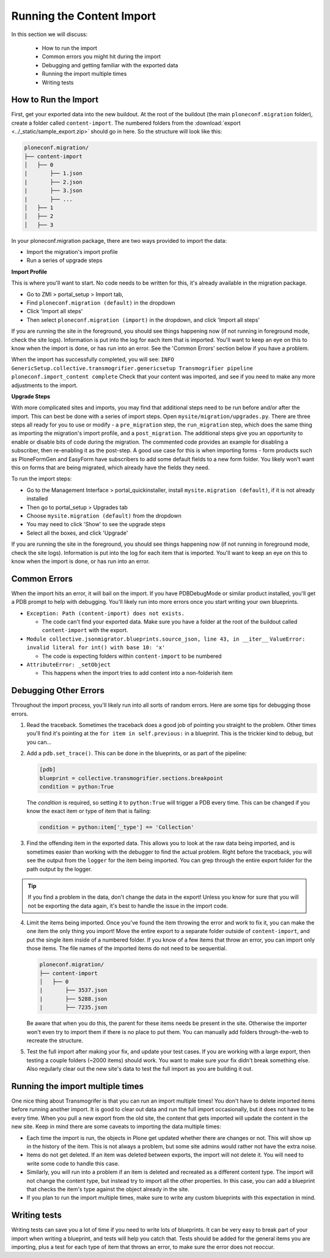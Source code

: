 ==========================
Running the Content Import
==========================

In this section we will discuss:

  * How to run the import
  * Common errors you might hit during the import
  * Debugging and getting familiar with the exported data
  * Running the import multiple times
  * Writing tests


How to Run the Import
---------------------

First, get your exported data into the new buildout.
At the root of the buildout (the main ``ploneconf.migration`` folder),
create a folder called ``content-import``.
The numbered folders from the :download:`export <../_static/sample_export.zip>` should go in here.
So the structure will look like this:

.. code-block:: console

   ploneconf.migration/
   ├── content-import
   │   ├── 0
   |       ├── 1.json
   |       ├── 2.json
   |       ├── 3.json
   |       ├── ...
   │   ├── 1
   │   ├── 2
   │   ├── 3

In your ploneconf.migration package, there are two ways provided to import the data:

* Import the migration's import profile
* Run a series of upgrade steps

**Import Profile**

This is where you'll want to start.
No code needs to be written for this, it's already available in the migration package.

* Go to ZMI > portal_setup > Import tab,
* Find ``ploneconf.migration (default)`` in the dropdown
* Click 'Import all steps'
* Then select ``ploneconf.migration (import)`` in the dropdown,
  and click 'Import all steps'

If you are running the site in the foreground, you should see things happening now
(if not running in foreground mode, check the site logs).
Information is put into the log for each item that is imported.
You'll want to keep an eye on this to know when the import is done, or has run into an error.
See the 'Common Errors' section below if you have a problem.

When the import has successfully completed, you will see:
``INFO GenericSetup.collective.transmogrifier.genericsetup Transmogrifier pipeline ploneconf.import_content complete``
Check that your content was imported,
and see if you need to make any more adjustments to the import.

**Upgrade Steps**

With more complicated sites and imports,
you may find that additional steps need to be run before and/or after the import.
This can best be done with a series of import steps.
Open ``mysite/migration/upgrades.py``.
There are three steps all ready for you to use or modify - 
a ``pre_migration`` step,
the ``run_migration`` step, which does the same thing as importing the migration's import profile,
and a ``post_migration``.
The additional steps give you an opportunity to enable or disable bits of code during the migration.
The commented code provides an example for disabling a subscriber, then re-enabling it as the post-step.
A good use case for this is when importing forms - 
form products such as PloneFormGen and EasyForm have subscribers to add some default fields to a new form folder.
You likely won't want this on forms that are being migrated, which already have the fields they need.

To run the import steps:

* Go to the Management Interface > portal_quickinstaller,
  install ``mysite.migration (default)``, if it is not already installed
* Then go to portal_setup > Upgrades tab
* Choose ``mysite.migration (default)`` from the dropdown
* You may need to click 'Show' to see the upgrade steps
* Select all the boxes, and click 'Upgrade'

If you are running the site in the foreground, you should see things happening now
(if not running in foreground mode, check the site logs).
Information is put into the log for each item that is imported.
You'll want to keep an eye on this to know when the import is done, or has run into an error.

Common Errors
-------------

When the import hits an error, it will bail on the import.
If you have PDBDebugMode or similar product installed, you'll get a PDB prompt to help with debugging.
You'll likely run into more errors once you start writing your own blueprints.

* ``Exception: Path (content-import) does not exists.``

  * The code can't find your exported data. Make sure you have a folder at the root of the buildout called ``content-import`` with the export.

* ``Module collective.jsonmigrator.blueprints.source_json, line 43, in __iter__``
  ``ValueError: invalid literal for int() with base 10: 'x'``

  * The code is expecting folders within ``content-import`` to be numbered

* ``AttributeError: _setObject``

  * This happens when the import tries to add content into a non-folderish item


Debugging Other Errors
----------------------

Throughout the import process, you'll likely run into all sorts of random errors.
Here are some tips for debugging those errors.

1. Read the traceback.
   Sometimes the traceback does a good job of pointing you straight to the problem.
   Other times you'll find it's pointing at the ``for item in self.previous:`` in a blueprint.
   This is the trickier kind to debug, but you can...
2. Add a ``pdb.set_trace()``. This can be done in the blueprints, or as part of the pipeline:

   .. code-block:: python
   
      [pdb]
      blueprint = collective.transmogrifier.sections.breakpoint
      condition = python:True
   
   The `condition` is required, so setting it to ``python:True`` will trigger a PDB every time.
   This can be changed if you know the exact item or type of item that is failing:
   
   .. code-block:: python
   
      condition = python:item['_type'] == 'Collection'

3. Find the offending item in the exported data.
   This allows you to look at the raw data being imported,
   and is sometimes easier than working with the debugger to find the actual problem.
   Right before the traceback, you will see the output from the ``logger`` for the item being imported.
   You can grep through the entire export folder for the path output by the logger.

.. tip::

   If you find a problem in the data, don't change the data in the export!
   Unless you know for sure that you will not be exporting the data again,
   it's best to handle the issue in the import code.

4. Limit the items being imported.
   Once you've found the item throwing the error and work to fix it,
   you can make the one item the only thing you import!
   Move the entire export to a separate folder outside of ``content-import``,
   and put the single item inside of a numbered folder.
   If you know of a few items that throw an error, you can import only those items.
   The file names of the imported items do not need to be sequential.

   .. code-block:: console

      ploneconf.migration/
      ├── content-import
      │   ├── 0
      |       ├── 3537.json
      |       ├── 5288.json
      |       ├── 7235.json

   Be aware that when you do this,
   the parent for these items needs be present in the site.
   Otherwise the importer won't even try to import them if there is no place to put them.
   You can manually add folders through-the-web to recreate the structure.

5. Test the full import after making your fix, and update your test cases.
   If you are working with a large export, then testing a couple folders (~2000 items) should work.
   You want to make sure your fix didn't break something else.
   Also regularly clear out the new site's data to test the full import as you are building it out.

Running the import multiple times
---------------------------------

One nice thing about Transmogrifer is that you can run an import multiple times!
You don't have to delete imported items before running another import.
It is good to clear out data and run the full import occasionally, but it does not have to be every time.
When you pull a new export from the old site,
the content that gets imported will update the content in the new site.
Keep in mind there are some caveats to importing the data multiple times:

* Each time the import is run, the objects in Plone get updated whether there are changes or not.
  This will show up in the history of the item.
  This is not always a problem, but some site admins would rather not have the extra noise.
* Items do not get deleted.
  If an item was deleted between exports, the import will not delete it.
  You will need to write some code to handle this case.
* Similarly, you will run into a problem if an item is deleted and recreated as a different content type.
  The import will not change the content type, but instead try to import all the other properties.
  In this case, you can add a blueprint that checks the item's type against the object already in the site.
* If you plan to run the import multiple times,
  make sure to write any custom blueprints with this expectation in mind.


Writing tests
-------------

Writing tests can save you a lot of time if you need to write lots of blueprints.
It can be very easy to break part of your import when writing a blueprint,
and tests will help you catch that.
Tests should be added for the general items you are importing,
plus a test for each type of item that throws an error, to make sure the error does not reoccur.